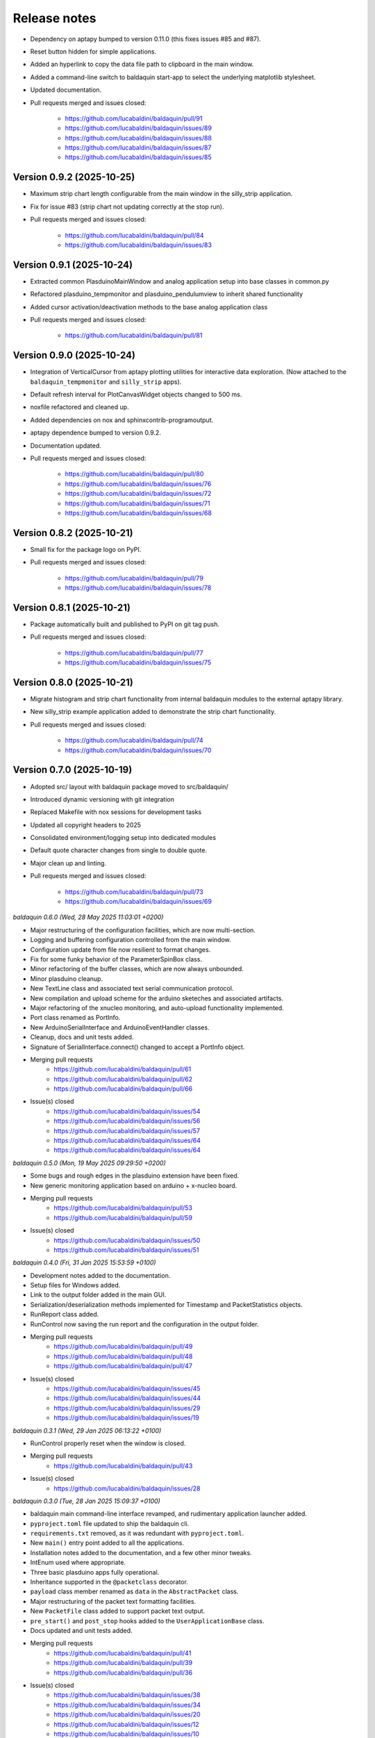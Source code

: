 .. _release_notes:

Release notes
=============

* Dependency on aptapy bumped to version 0.11.0 (this fixes issues #85 and #87).
* Reset button hidden for simple applications.
* Added an hyperlink to copy the data file path to clipboard in the main window.
* Added a command-line switch to baldaquin start-app to select the underlying
  matplotlib stylesheet.
* Updated documentation.
* Pull requests merged and issues closed:

    - https://github.com/lucabaldini/baldaquin/pull/91
    - https://github.com/lucabaldini/baldaquin/issues/89
    - https://github.com/lucabaldini/baldaquin/issues/88
    - https://github.com/lucabaldini/baldaquin/issues/87
    - https://github.com/lucabaldini/baldaquin/issues/85


Version 0.9.2 (2025-10-25)
~~~~~~~~~~~~~~~~~~~~~~~~~~

* Maximum strip chart length configurable from the main window in the silly_strip
  application.
* Fix for issue #83 (strip chart not updating correctly at the stop run).
* Pull requests merged and issues closed:

    - https://github.com/lucabaldini/baldaquin/pull/84
    - https://github.com/lucabaldini/baldaquin/issues/83


Version 0.9.1 (2025-10-24)
~~~~~~~~~~~~~~~~~~~~~~~~~~

* Extracted common PlasduinoMainWindow and analog application setup into base
  classes in common.py
* Refactored plasduino_tempmonitor and plasduino_pendulumview to inherit shared
  functionality
* Added cursor activation/deactivation methods to the base analog application class
* Pull requests merged and issues closed:

    - https://github.com/lucabaldini/baldaquin/pull/81


Version 0.9.0 (2025-10-24)
~~~~~~~~~~~~~~~~~~~~~~~~~~

* Integration of VerticalCursor from aptapy plotting utilities for interactive data
  exploration. (Now attached to the ``baldaquin_tempmonitor`` and ``silly_strip`` apps).
* Default refresh interval for PlotCanvasWidget objects changed to 500 ms.
* noxfile refactored and cleaned up.
* Added dependencies on nox and sphinxcontrib-programoutput.
* aptapy dependence bumped to version 0.9.2.
* Documentation updated.
* Pull requests merged and issues closed:

    - https://github.com/lucabaldini/baldaquin/pull/80
    - https://github.com/lucabaldini/baldaquin/issues/76
    - https://github.com/lucabaldini/baldaquin/issues/72
    - https://github.com/lucabaldini/baldaquin/issues/71
    - https://github.com/lucabaldini/baldaquin/issues/68


Version 0.8.2 (2025-10-21)
~~~~~~~~~~~~~~~~~~~~~~~~~~

* Small fix for the package logo on PyPI.
* Pull requests merged and issues closed:

    - https://github.com/lucabaldini/baldaquin/pull/79
    - https://github.com/lucabaldini/baldaquin/issues/78


Version 0.8.1 (2025-10-21)
~~~~~~~~~~~~~~~~~~~~~~~~~~

* Package automatically built and published to PyPI on git tag push.
* Pull requests merged and issues closed:

    - https://github.com/lucabaldini/baldaquin/pull/77
    - https://github.com/lucabaldini/baldaquin/issues/75


Version 0.8.0 (2025-10-21)
~~~~~~~~~~~~~~~~~~~~~~~~~~

* Migrate histogram and strip chart functionality from internal baldaquin modules
  to the external aptapy library.
* New silly_strip example application added to demonstrate the strip chart functionality.
* Pull requests merged and issues closed:

    - https://github.com/lucabaldini/baldaquin/pull/74
    - https://github.com/lucabaldini/baldaquin/issues/70


Version 0.7.0 (2025-10-19)
~~~~~~~~~~~~~~~~~~~~~~~~~~

* Adopted src/ layout with baldaquin package moved to src/baldaquin/
* Introduced dynamic versioning with git integration
* Replaced Makefile with nox sessions for development tasks
* Updated all copyright headers to 2025
* Consolidated environment/logging setup into dedicated modules
* Default quote character changes from single to double quote.
* Major clean up and linting.
* Pull requests merged and issues closed:

    - https://github.com/lucabaldini/baldaquin/pull/73
    - https://github.com/lucabaldini/baldaquin/issues/69


*baldaquin 0.6.0 (Wed, 28 May 2025 11:03:01 +0200)*

* Major restructuring of the configuration facilities, which are now multi-section.
* Logging and buffering configuration controlled from the main window.
* Configuration update from file now resilient to format changes.
* Fix for some funky behavior of the ParameterSpinBox class.
* Minor refactoring of the buffer classes, which are now always unbounded.
* Minor plasduino cleanup.
* New TextLine class and associated text serial communication protocol.
* New compilation and upload scheme for the arduino sketeches and associated artifacts.
* Major refactoring of the xnucleo monitoring, and auto-upload functionality implemented.
* Port class renamed as PortInfo.
* New ArduinoSerialInterface and ArduinoEventHandler classes.
* Cleanup, docs and unit tests added.
* Signature of SerialInterface.connect() changed to accept a PortInfo object.
* Merging pull requests
      * https://github.com/lucabaldini/baldaquin/pull/61
      * https://github.com/lucabaldini/baldaquin/pull/62
      * https://github.com/lucabaldini/baldaquin/pull/66
* Issue(s) closed
      * https://github.com/lucabaldini/baldaquin/issues/54
      * https://github.com/lucabaldini/baldaquin/issues/56
      * https://github.com/lucabaldini/baldaquin/issues/57
      * https://github.com/lucabaldini/baldaquin/issues/64
      * https://github.com/lucabaldini/baldaquin/issues/64


*baldaquin 0.5.0 (Mon, 19 May 2025 09:29:50 +0200)*

* Some bugs and rough edges in the plasduino extension have been fixed.
* New generic monitoring application based on arduino + x-nucleo board.
* Merging pull requests
      * https://github.com/lucabaldini/baldaquin/pull/53
      * https://github.com/lucabaldini/baldaquin/pull/59
* Issue(s) closed
      * https://github.com/lucabaldini/baldaquin/issues/50
      * https://github.com/lucabaldini/baldaquin/issues/51


*baldaquin 0.4.0 (Fri, 31 Jan 2025 15:53:59 +0100)*

* Development notes added to the documentation.
* Setup files for Windows added.
* Link to the output folder added in the main GUI.
* Serialization/deserialization methods implemented for Timestamp and PacketStatistics
  objects.
* RunReport class added.
* RunControl now saving the run report and the configuration in the output folder.
* Merging pull requests
      * https://github.com/lucabaldini/baldaquin/pull/49
      * https://github.com/lucabaldini/baldaquin/pull/48
      * https://github.com/lucabaldini/baldaquin/pull/47
* Issue(s) closed
      * https://github.com/lucabaldini/baldaquin/issues/45
      * https://github.com/lucabaldini/baldaquin/issues/44
      * https://github.com/lucabaldini/baldaquin/issues/29
      * https://github.com/lucabaldini/baldaquin/issues/19


*baldaquin 0.3.1 (Wed, 29 Jan 2025 06:13:22 +0100)*

* RunControl properly reset when the window is closed.
* Merging pull requests
      * https://github.com/lucabaldini/baldaquin/pull/43
* Issue(s) closed
      * https://github.com/lucabaldini/baldaquin/issues/28


*baldaquin 0.3.0 (Tue, 28 Jan 2025 15:09:37 +0100)*

* baldaquin main command-line interface revamped, and rudimentary application
  launcher added.
* ``pyproject.toml`` file updated to ship the baldaquin cli.
* ``requirements.txt`` removed, as it was redundant with ``pyproject.toml``.
* New ``main()`` entry point added to all the applications.
* Installation notes added to the documentation, and a few other minor tweaks.
* IntEnum used where appropriate.
* Three basic plasduino apps fully operational.
* Inheritance supported in the ``@packetclass`` decorator.
* ``payload`` class member renamed as ``data`` in the ``AbstractPacket`` class.
* Major restructuring of the packet text formatting facilities.
* New ``PacketFile`` class added to support packet text output.
* ``pre_start()`` and ``post_stop`` hooks added to the ``UserApplicationBase``
  class.
* Docs updated and unit tests added.
* Merging pull requests
      * https://github.com/lucabaldini/baldaquin/pull/41
      * https://github.com/lucabaldini/baldaquin/pull/39
      * https://github.com/lucabaldini/baldaquin/pull/36
* Issue(s) closed
      * https://github.com/lucabaldini/baldaquin/issues/38
      * https://github.com/lucabaldini/baldaquin/issues/34
      * https://github.com/lucabaldini/baldaquin/issues/20
      * https://github.com/lucabaldini/baldaquin/issues/12
      * https://github.com/lucabaldini/baldaquin/issues/10


*baldaquin 0.2.1 (Thu, 23 Jan 2025 15:57:29 +0100)*

* Release manager now updating the pyproject.toml file.
* Merging pull requests
      * https://github.com/lucabaldini/baldaquin/pull/33
* Issue(s) closed
      * https://github.com/lucabaldini/baldaquin/issues/32


*baldaquin 0.2.0 (Thu, 23 Jan 2025 14:17:00 +0100)*

* Major refactoring of the ``serial_`` and ``arduino_`` modules.
* New, experimental, baldaquin command-line utility added.
* Sketch auto-upload implemented in plasduino.
* Sketch compilation capability added.
* BALDAQUIN_SCRATCH folder added.
* New ``pre_start()`` hook added to the ``UserApplicationBase`` class.
* Added specific hooks for text sinks in the ``AbstractPacket`` class, and default
  implementation provided in ``FixedSizePacketBase``.
* Documentation expanded and revised.
* Unit tests added.
* Merging pull requests
      * https://github.com/lucabaldini/baldaquin/pull/27
      * https://github.com/lucabaldini/baldaquin/pull/30
* Issue(s) closed
      * https://github.com/lucabaldini/baldaquin/issues/25


*baldaquin 0.1.3 (Wed, 15 Jan 2025 08:59:44 +0100)*

* Major refactoring of the buf.py module.
* Buffer sinks added to add flexibility to the generation of output files.
* Default character encoding now defined in baldaquin.__init__
* Merging pull requests
      * https://github.com/lucabaldini/baldaquin/pull/21
* Issue(s) closed
      * https://github.com/lucabaldini/baldaquin/issues/13


*baldaquin 0.1.2 (Sat, 11 Jan 2025 10:52:28 +0100)*

* Fix a bunch of pylint warnings
* Code of conduct added.
* Merging pull requests
      * https://github.com/lucabaldini/baldaquin/pull/14
      * https://github.com/lucabaldini/baldaquin/pull/15
* Issue(s) closed
      * https://github.com/lucabaldini/baldaquin/issues/9


*baldaquin 0.1.1 (Sat, 11 Jan 2025 02:09:53 +0100)*

* Small fix in the documentation compilation.


*baldaquin 0.1.0 (Sat, 11 Jan 2025 02:03:41 +0100)*

Initial stub
